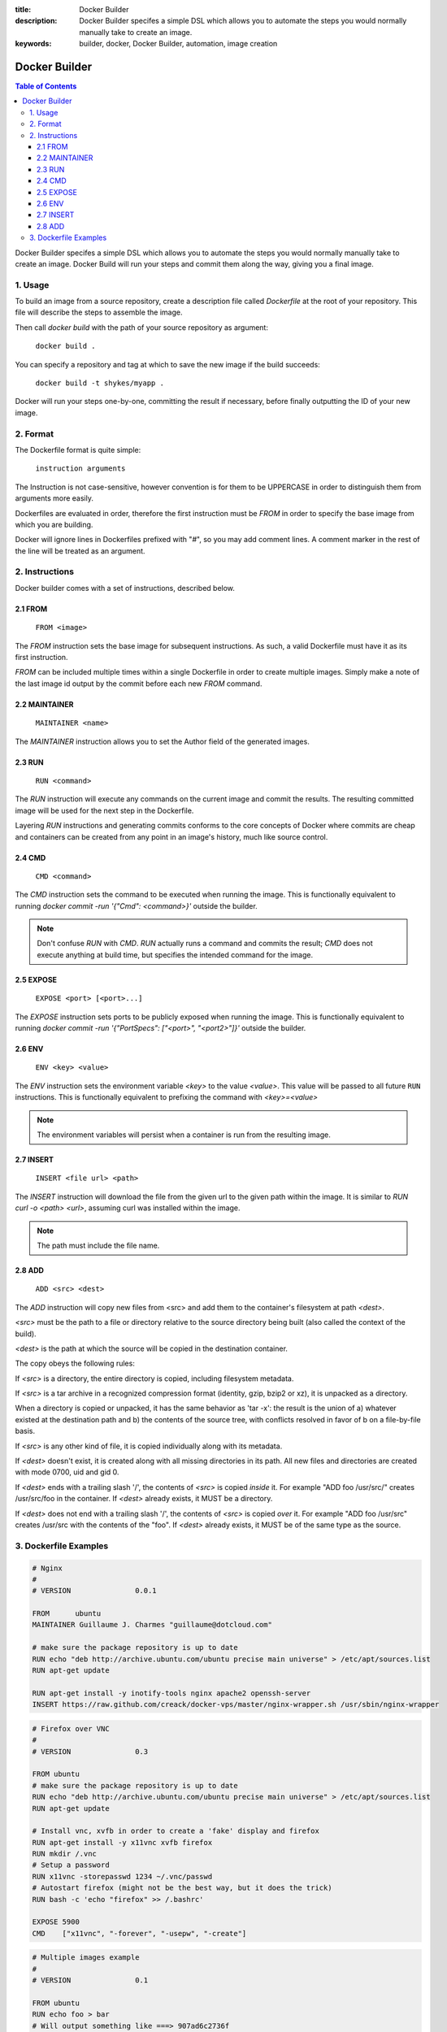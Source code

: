 :title: Docker Builder
:description: Docker Builder specifes a simple DSL which allows you to automate the steps you would normally manually take to create an image.
:keywords: builder, docker, Docker Builder, automation, image creation

==============
Docker Builder
==============

.. contents:: Table of Contents

Docker Builder specifes a simple DSL which allows you to automate the steps you
would normally manually take to create an image. Docker Build will run your 
steps and commit them along the way, giving you a final image.

1. Usage
========

To build an image from a source repository, create a description file called `Dockerfile`
at the root of your repository. This file will describe the steps to assemble
the image.

Then call `docker build` with the path of your source repository as argument:

    ``docker build .``

You can specify a repository and tag at which to save the new image if the
build succeeds:

    ``docker build -t shykes/myapp .``

Docker will run your steps one-by-one, committing the result if necessary, 
before finally outputting the ID of your new image.

2. Format
=========

The Dockerfile format is quite simple:

    ``instruction arguments``

The Instruction is not case-sensitive, however convention is for them to be 
UPPERCASE in order to distinguish them from arguments more easily.

Dockerfiles are evaluated in order, therefore the first instruction must be 
`FROM` in order to specify the base image from which you are building.

Docker will ignore lines in Dockerfiles prefixed with "`#`", so you may add 
comment lines. A comment marker in the rest of the line will be treated as an
argument.

2. Instructions
===============

Docker builder comes with a set of instructions, described below.

2.1 FROM
--------

    ``FROM <image>``

The `FROM` instruction sets the base image for subsequent instructions. As such,
a valid Dockerfile must have it as its first instruction.

`FROM` can be included multiple times within a single Dockerfile in order to 
create multiple images. Simply make a note of the last image id output by the 
commit before each new `FROM` command.

2.2 MAINTAINER
--------------

    ``MAINTAINER <name>``

The `MAINTAINER` instruction allows you to set the Author field of the generated 
images.

2.3 RUN
-------

    ``RUN <command>``

The `RUN` instruction will execute any commands on the current image and commit
the results. The resulting committed image will be used for the next step in the
Dockerfile.

Layering `RUN` instructions and generating commits conforms to the
core concepts of Docker where commits are cheap and containers can be created
from any point in an image's history, much like source control.

2.4 CMD
-------

    ``CMD <command>``

The `CMD` instruction sets the command to be executed when running the image.
This is functionally equivalent to running 
`docker commit -run '{"Cmd": <command>}'` outside the builder.

.. note::
    Don't confuse `RUN` with `CMD`. `RUN` actually runs a command and commits 
    the result; `CMD` does not execute anything at build time, but specifies the
    intended command for the image.

2.5 EXPOSE
----------

    ``EXPOSE <port> [<port>...]``

The `EXPOSE` instruction sets ports to be publicly exposed when running the 
image. This is functionally equivalent to running 
`docker commit -run '{"PortSpecs": ["<port>", "<port2>"]}'` outside the builder.

2.6 ENV
-------

    ``ENV <key> <value>``

The `ENV` instruction sets the environment variable `<key>` to the value 
`<value>`. This value will be passed to all future ``RUN`` instructions. This is
functionally equivalent to prefixing the command with `<key>=<value>`

.. note::
    The environment variables will persist when a container is run from the resulting image.

2.7 INSERT
----------

    ``INSERT <file url> <path>``

The `INSERT` instruction will download the file from the given url to the given
path within the image. It is similar to `RUN curl -o <path> <url>`, assuming 
curl was installed within the image.

.. note::
    The path must include the file name.

2.8 ADD
-------

    ``ADD <src> <dest>``

The `ADD` instruction will copy new files from <src> and add them to the container's filesystem at path `<dest>`.

`<src>` must be the path to a file or directory relative to the source directory being built (also called the
context of the build).

`<dest>` is the path at which the source will be copied in the destination container.

The copy obeys the following rules:

If `<src>` is a directory, the entire directory is copied, including filesystem metadata.

If `<src>` is a tar archive in a recognized compression format (identity, gzip, bzip2 or xz), it
is unpacked as a directory.

When a directory is copied or unpacked, it has the same behavior as 'tar -x': the result is the union of
a) whatever existed at the destination path and b) the contents of the source tree, with conflicts resolved
in favor of b on a file-by-file basis.

If `<src>` is any other kind of file, it is copied individually along with its metadata.

If `<dest>` doesn't exist, it is created along with all missing directories in its path. All new
files and directories are created with mode 0700, uid and gid 0.

If `<dest>` ends with a trailing slash '/', the contents of `<src>` is copied `inside` it.
For example "ADD foo /usr/src/" creates /usr/src/foo in the container. If `<dest>` already exists,
it MUST be a directory.

If `<dest>` does not end with a trailing slash '/', the contents of `<src>` is copied `over` it.
For example "ADD foo /usr/src" creates /usr/src with the contents of the "foo". If `<dest>` already
exists, it MUST be of the same type as the source.




3. Dockerfile Examples
======================

.. code-block:: bash

    # Nginx
    #
    # VERSION               0.0.1
    
    FROM      ubuntu
    MAINTAINER Guillaume J. Charmes "guillaume@dotcloud.com"
    
    # make sure the package repository is up to date
    RUN echo "deb http://archive.ubuntu.com/ubuntu precise main universe" > /etc/apt/sources.list
    RUN apt-get update
    
    RUN apt-get install -y inotify-tools nginx apache2 openssh-server
    INSERT https://raw.github.com/creack/docker-vps/master/nginx-wrapper.sh /usr/sbin/nginx-wrapper

.. code-block:: bash

    # Firefox over VNC
    #
    # VERSION               0.3
    
    FROM ubuntu
    # make sure the package repository is up to date
    RUN echo "deb http://archive.ubuntu.com/ubuntu precise main universe" > /etc/apt/sources.list
    RUN apt-get update
    
    # Install vnc, xvfb in order to create a 'fake' display and firefox
    RUN apt-get install -y x11vnc xvfb firefox
    RUN mkdir /.vnc
    # Setup a password
    RUN x11vnc -storepasswd 1234 ~/.vnc/passwd
    # Autostart firefox (might not be the best way, but it does the trick)
    RUN bash -c 'echo "firefox" >> /.bashrc'
    
    EXPOSE 5900
    CMD    ["x11vnc", "-forever", "-usepw", "-create"]

.. code-block:: bash

    # Multiple images example
    #
    # VERSION               0.1

    FROM ubuntu
    RUN echo foo > bar
    # Will output something like ===> 907ad6c2736f

    FROM ubuntu
    RUN echo moo > oink
    # Will output something like ===> 695d7793cbe4

    # You'll now have two images, 907ad6c2736f with /bar, and 695d7793cbe4 with
    # /oink.
